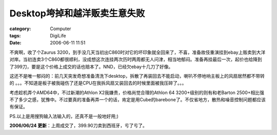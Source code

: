####################################
Desktop垮掉和越洋贩卖生意失败
####################################
:category: Computer
:tags: DigiLife
:date: 2006-06-11 11:51



不爽啊，收了个Zaurus 3200，到手没几天当初出C860时对它的坏印象就全回来了，不喜，准备故伎重演挂到ebay上贩卖到大洋对岸。当初连卖3个C860都很顺利，没成想这次连挂两次历时两周都无人问津，相当地郁闷。准备再挂最后一次，起价也给降到了399刀，要是这个价格上成交的话也赔本了。NND，已经欠ebay十几刀了好像。

这还不是唯一郁闷的：前几天突发奇想准备清洗下desktop，拆散了再装回去不能启动，喇叭不停地响主板上的风扇居然都不带转的 。。。不知道是板子被我碰伤了还是CPU在我拆风扇又装回去的时候里面被我压碎了。。。

考虑趁机弄个AMD64中，不过新潮的Athlon X2我嫌贵，价格尚觉合理的Athlon 64 3200+级别的则有和老Barton 2500+相比强不了多少之感，犹豫中。不过要真的准备再弄一个的话，肯定是用Cube的barebone了。不仅省地方，散热和噪音控制问题都应该有保证。

PS.以上是用搜狗输入法输入的，还真不是一般地好用;)

**2006/06/24 更新**：上周成交了，399.90刀卖到西班牙，亏了亏了。


